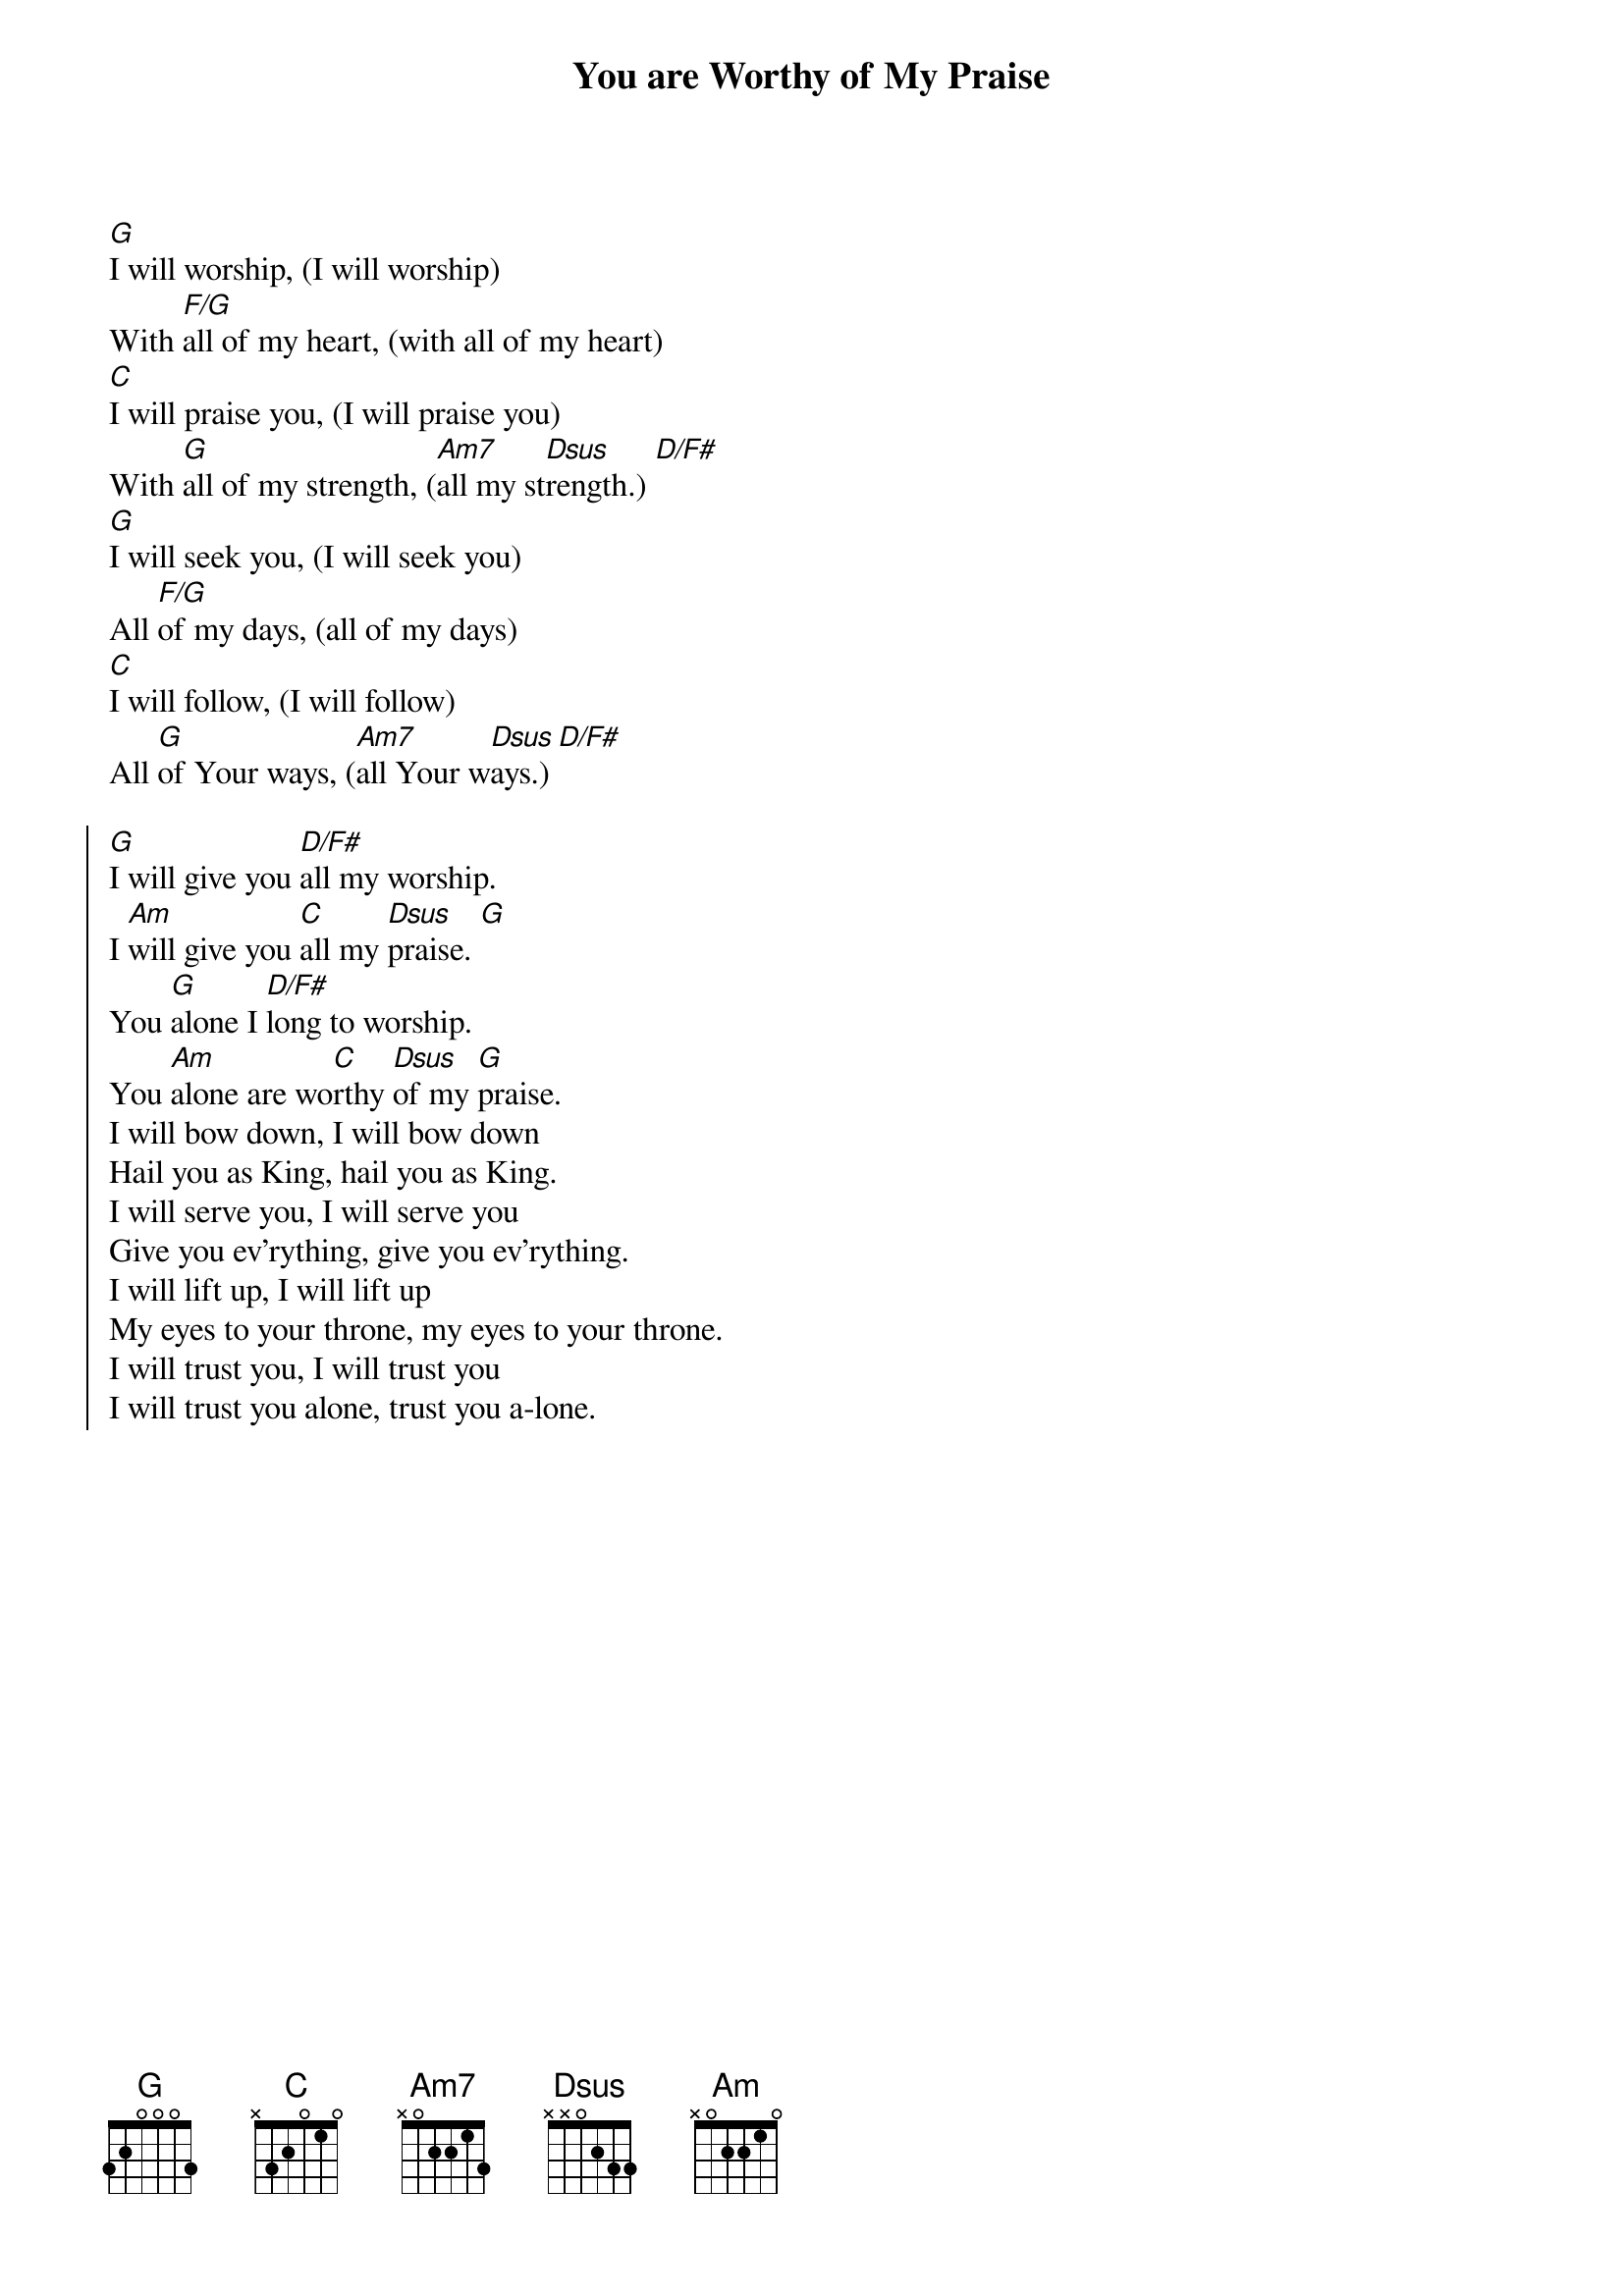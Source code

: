 {title: You are Worthy of My Praise}
{artist: David Ruis}
{key: G}

{start_of_verse}
[G]I will worship, (I will worship)
With [F/G]all of my heart, (with all of my heart)
[C]I will praise you, (I will praise you)
With [G]all of my strength, ([Am7]all my st[Dsus]rength.) [D/F#]
[G]I will seek you, (I will seek you)
All [F/G]of my days, (all of my days)
[C]I will follow, (I will follow)
All [G]of Your ways, ([Am7]all Your w[Dsus]ays.) [D/F#]
{end_of_verse}

{start_of_chorus}
[G]I will give you [D/F#]all my worship.
I [Am]will give you [C]all my [Dsus]praise. [G]
You [G]alone I [D/F#]long to worship.
You [Am]alone are wo[C]rthy [Dsus]of my [G]praise.
I will bow down, I will bow down
Hail you as King, hail you as King.
I will serve you, I will serve you
Give you ev'rything, give you ev'rything.
I will lift up, I will lift up
My eyes to your throne, my eyes to your throne.
I will trust you, I will trust you
I will trust you alone, trust you a-lone.
{end_of_chorus}

